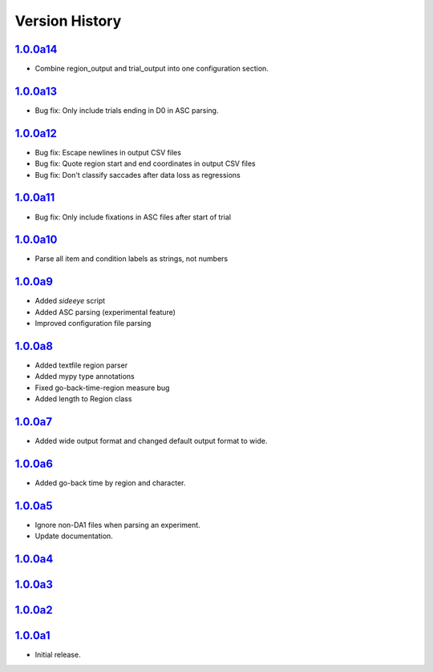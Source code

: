 Version History
===============

`1.0.0a14 <https://pypi.org/project/sideeye/1.0.0a14/>`_
------------------------------------------------------
- Combine region_output and trial_output into one configuration section.

`1.0.0a13 <https://pypi.org/project/sideeye/1.0.0a13/>`_
------------------------------------------------------
- Bug fix: Only include trials ending in D0 in ASC parsing.

`1.0.0a12 <https://pypi.org/project/sideeye/1.0.0a12/>`_
------------------------------------------------------
- Bug fix: Escape newlines in output CSV files
- Bug fix: Quote region start and end coordinates in output CSV files
- Bug fix: Don't classify saccades after data loss as regressions

`1.0.0a11 <https://pypi.org/project/sideeye/1.0.0a11/>`_
------------------------------------------------------
- Bug fix: Only include fixations in ASC files after start of trial

`1.0.0a10 <https://pypi.org/project/sideeye/1.0.0a10/>`_
------------------------------------------------------
- Parse all item and condition labels as strings, not numbers

`1.0.0a9 <https://pypi.org/project/sideeye/1.0.0a9/>`_
------------------------------------------------------
- Added `sideeye` script
- Added ASC parsing (experimental feature)
- Improved configuration file parsing

`1.0.0a8 <https://pypi.org/project/sideeye/1.0.0a8/>`_
------------------------------------------------------
- Added textfile region parser
- Added mypy type annotations
- Fixed go-back-time-region measure bug
- Added length to Region class

`1.0.0a7 <https://pypi.org/project/sideeye/1.0.0a7/>`_
------------------------------------------------------
- Added wide output format and changed default output format to wide.

`1.0.0a6 <https://pypi.org/project/sideeye/1.0.0a6/>`_
------------------------------------------------------
- Added go-back time by region and character.

`1.0.0a5 <https://pypi.org/project/sideeye/1.0.0a5/>`_
------------------------------------------------------
- Ignore non-DA1 files when parsing an experiment.
- Update documentation.

`1.0.0a4 <https://pypi.org/project/sideeye/1.0.0a4/>`_
------------------------------------------------------

`1.0.0a3 <https://pypi.org/project/sideeye/1.0.0a3/>`_
------------------------------------------------------

`1.0.0a2 <https://pypi.org/project/sideeye/1.0.0a2/>`_
------------------------------------------------------

`1.0.0a1 <https://pypi.org/project/sideeye/1.0.0a1/>`_
------------------------------------------------------
- Initial release.
